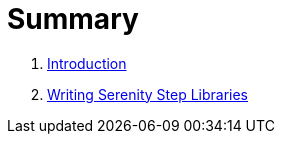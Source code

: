 = Summary

. link:README.adoc[Introduction]
. link:step-libraries/README.adoc[Writing Serenity Step Libraries]
